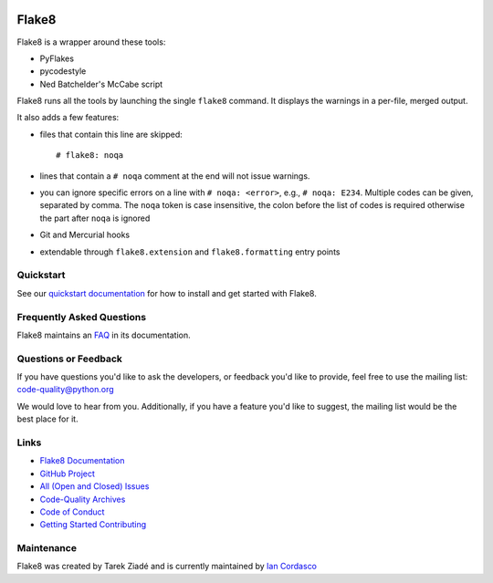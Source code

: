 .. image:: https://github.com/PyCQA/flake8/workflows/main/badge.svg
   :target: https://github.com/PyCQA/flake8/actions?query=workflow%3Amain
   :alt: build status

.. image:: https://results.pre-commit.ci/badge/github/PyCQA/flake8/main.svg
   :target: https://results.pre-commit.ci/latest/github/PyCQA/flake8/main
   :alt: pre-commit.ci status

.. image:: https://img.shields.io/discord/825463413634891776.svg
   :target: https://discord.gg/qYxpadCgkx
   :alt: Discord
   
.. image:: https://github.com/robinagandhi/flake8/actions/workflows/codeql-analysis.yml/badge.svg
   :target: https://github.com/robinagandhi/flake8/actions/workflows/codeql-analysis.yml
   :alt: CodeQL status

========
 Flake8
========

Flake8 is a wrapper around these tools:

- PyFlakes
- pycodestyle
- Ned Batchelder's McCabe script

Flake8 runs all the tools by launching the single ``flake8`` command.
It displays the warnings in a per-file, merged output.

It also adds a few features:

- files that contain this line are skipped::

    # flake8: noqa

- lines that contain a ``# noqa`` comment at the end will not issue warnings.
- you can ignore specific errors on a line with ``# noqa: <error>``, e.g.,
  ``# noqa: E234``. Multiple codes can be given, separated by comma. The ``noqa`` token is case insensitive, the colon before the list of codes is required otherwise the part after ``noqa`` is ignored
- Git and Mercurial hooks
- extendable through ``flake8.extension`` and ``flake8.formatting`` entry
  points


Quickstart
==========

See our `quickstart documentation
<https://flake8.pycqa.org/en/latest/index.html#quickstart>`_ for how to install
and get started with Flake8.


Frequently Asked Questions
==========================

Flake8 maintains an `FAQ <https://flake8.pycqa.org/en/latest/faq.html>`_ in its
documentation.


Questions or Feedback
=====================

If you have questions you'd like to ask the developers, or feedback you'd like
to provide, feel free to use the mailing list: code-quality@python.org

We would love to hear from you. Additionally, if you have a feature you'd like
to suggest, the mailing list would be the best place for it.


Links
=====

* `Flake8 Documentation <https://flake8.pycqa.org/en/latest/>`_

* `GitHub Project <https://github.com/pycqa/flake8>`_

* `All (Open and Closed) Issues
  <https://github.com/pycqa/flake8/issues?q=is%3Aissue>`_

* `Code-Quality Archives
  <https://mail.python.org/mailman/listinfo/code-quality>`_

* `Code of Conduct
  <https://flake8.pycqa.org/en/latest/internal/contributing.html#code-of-conduct>`_

* `Getting Started Contributing
  <https://flake8.pycqa.org/en/latest/internal/contributing.html>`_


Maintenance
===========

Flake8 was created by Tarek Ziadé and is currently maintained by `Ian Cordasco
<https://www.coglib.com/~icordasc/>`_
